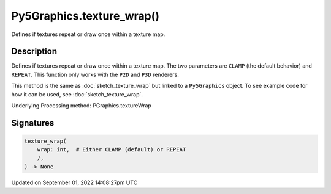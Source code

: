 Py5Graphics.texture_wrap()
==========================

Defines if textures repeat or draw once within a texture map.

Description
-----------

Defines if textures repeat or draw once within a texture map. The two parameters are ``CLAMP`` (the default behavior) and ``REPEAT``. This function only works with the ``P2D`` and ``P3D`` renderers.

This method is the same as :doc:`sketch_texture_wrap` but linked to a ``Py5Graphics`` object. To see example code for how it can be used, see :doc:`sketch_texture_wrap`.

Underlying Processing method: PGraphics.textureWrap

Signatures
----------

.. code:: python

    texture_wrap(
        wrap: int,  # Either CLAMP (default) or REPEAT
        /,
    ) -> None

Updated on September 01, 2022 14:08:27pm UTC

